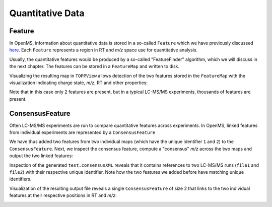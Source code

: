 Quantitative Data
=================

Feature
*******

In OpenMS, information about quantitative data is stored in a so-called
``Feature`` which we have previously discussed `here
<other_file_handling.html#quantiative-data-featurexml-consensusxml>`_.  Each
``Feature`` represents a region in RT and *m/z* space use for quantitative
analysis.

.. code-block:: python
    :linenos:

    from pyopenms import *
    feature = Feature()
    feature.setMZ( 500.9 )
    feature.setCharge(2)
    feature.setRT( 1500.1 )
    feature.setIntensity( 80500 )
    feature.setOverallQuality( 10 )
..    py 2.4
      masstrace = []
      for i in range(10):
        p = DPosition2(feature.getRT() + i - 5, 200 - abs(i-5))
        masstrace.push_back(p)

Usually, the quantitative features would be produced by a so-called
"FeatureFinder" algorithm, which we will discuss in the next chapter. The
features can be stored in a ``FeatureMap`` and written to disk.

.. code-block:: python
    :linenos:

    fm = FeatureMap()
    fm.push_back(feature)
    feature.setRT(1600.5 )
    feature.setCharge(2)
    feature.setMZ( 600.0 )
    fm.push_back(feature)
    FeatureXMLFile().store("test.featureXML", fm)

Visualizing the resulting map in ``TOPPView`` allows detection of the two
features stored in the ``FeatureMap`` with the visualization indicating charge
state, *m/z*, RT and other properties:

.. image:: img/feature.png

Note that in this case only 2 features are present, but in a typical LC-MS/MS
experiments, thousands of features are present.

ConsensusFeature
****************

Often LC-MS/MS experiments are run to compare quantitative features across
experiments. In OpenMS, linked features from individual experiments are
represented by a ``ConsensusFeature``

.. code-block:: python
    :linenos:

    from pyopenms import *
    feature = ConsensusFeature()
    feature.setMZ( 500.9 )
    feature.setCharge(2)
    feature.setRT( 1500.1 )
    feature.setIntensity( 80500 )

    # Generate ConsensusFeature and features from two maps (with id 1 and 2)
    f_m1 = ConsensusFeature()
    f_m1.setRT(500)
    f_m1.setMZ(300.01)
    f_m1.setIntensity(200)
    f_m1.ensureUniqueId()
    f_m2 = ConsensusFeature()
    f_m2.setRT(505)
    f_m2.setMZ(299.99)
    f_m2.setIntensity(600)
    f_m2.ensureUniqueId()
    feature.insert(1, f_m1 )
    feature.insert(2, f_m2 )

We have thus added two features from two individual maps (which have the unique
identifier ``1`` and ``2``) to the ``ConsensusFeature``.
Next, we inspect the consensus feature, compute a "consensus" *m/z* across
the two maps and output the two linked features:

.. code-block:: python
    :linenos:

    # The two features in map 1 and map 2 represent the same analyte at
    # slightly different RT and m/z
    for fh in feature.getFeatureList():
      print(fh.getMapIndex(), fh.getIntensity(), fh.getRT())

    print(feature.getMZ())
    feature.computeMonoisotopicConsensus()
    print(feature.getMZ())

    # Generate ConsensusMap and add two maps (with id 1 and 2)
    cmap = ConsensusMap()
    fds = { 1 : FileDescription(), 2 : FileDescription() }
    fds[1].filename = b"file1"
    fds[2].filename = b"file2"
    cmap.setFileDescriptions(fds)

    feature.ensureUniqueId()
    cmap.push_back(feature)
    ConsensusXMLFile().store("test.consensusXML", cmap)

Inspection of the generated ``test.consensusXML`` reveals that it contains
references to two LC-MS/MS runs (``file1`` and ``file2``) with their respective
unique identifier. Note how the two features we added before have matching
unique identifiers.  

Visualization of the resulting output file reveals a single
``ConsensusFeature`` of size 2 that links to the two individual features at
their respective positions in RT and *m/z*:

.. image:: img/consensus.png

